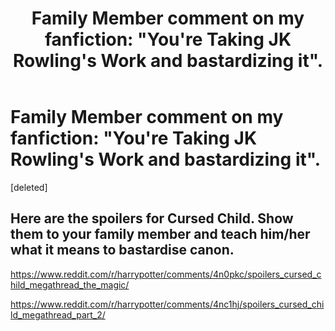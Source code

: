 #+TITLE: Family Member comment on my fanfiction: "You're Taking JK Rowling's Work and bastardizing it".

* Family Member comment on my fanfiction: "You're Taking JK Rowling's Work and bastardizing it".
:PROPERTIES:
:Score: 0
:DateUnix: 1466880180.0
:DateShort: 2016-Jun-25
:END:
[deleted]


** Here are the spoilers for Cursed Child. Show them to your family member and teach him/her what it means to bastardise canon.

[[https://www.reddit.com/r/harrypotter/comments/4n0pkc/spoilers_cursed_child_megathread_the_magic/]]

[[https://www.reddit.com/r/harrypotter/comments/4nc1hj/spoilers_cursed_child_megathread_part_2/]]
:PROPERTIES:
:Author: Englishhedgehog13
:Score: 2
:DateUnix: 1466880659.0
:DateShort: 2016-Jun-25
:END:
